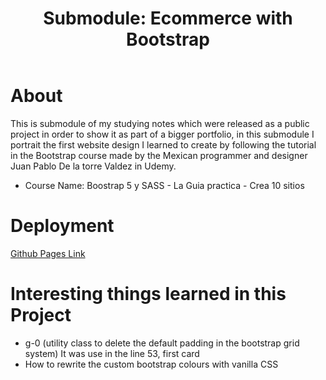 #+title: Submodule: Ecommerce with Bootstrap

* About
This is submodule of my studying notes which were released as a public project in order to show it as part of a bigger portfolio, in this submodule I portrait the first website design I learned to create by following the tutorial in the Bootstrap course made by the Mexican programmer and designer Juan Pablo De la torre Valdez in Udemy.
+ Course Name: Boostrap 5 y SASS - La Guia practica - Crea 10 sitios

* Deployment
[[https://xandro2021.github.io/SimpleBootstrapEcommerce01/][Github Pages Link]]

* Interesting things learned in this Project
+ g-0 (utility class to delete the default padding in the bootstrap grid system)
  It was use in the line 53, first card
+ How to rewrite the custom bootstrap colours with vanilla CSS
